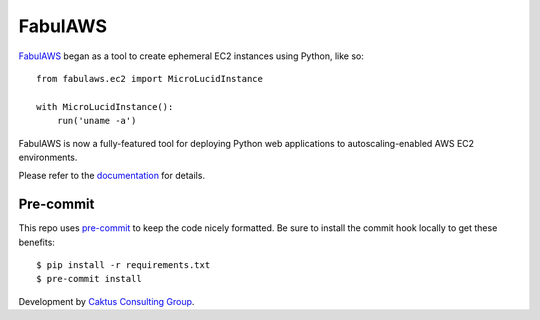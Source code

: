 FabulAWS
========

`FabulAWS <https://github.com/caktus/fabulaws>`_ began as a tool to create
ephemeral EC2 instances using Python, like so::

    from fabulaws.ec2 import MicroLucidInstance

    with MicroLucidInstance():
        run('uname -a')

FabulAWS is now a fully-featured tool for deploying Python web applications
to autoscaling-enabled AWS EC2 environments.

Please refer to the `documentation <http://fabulaws.readthedocs.org/>`_ for
details.

Pre-commit
----------

This repo uses `pre-commit <https://pre-commit.com/>`_ to keep the code nicely
formatted. Be sure to install the commit hook locally to get these benefits::

    $ pip install -r requirements.txt
    $ pre-commit install

Development by `Caktus Consulting Group <http://www.caktusgroup.com/>`_.

